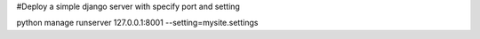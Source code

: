 #Deploy a simple django server with specify port and setting

python manage runserver 127.0.0.1:8001 --setting=mysite.settings